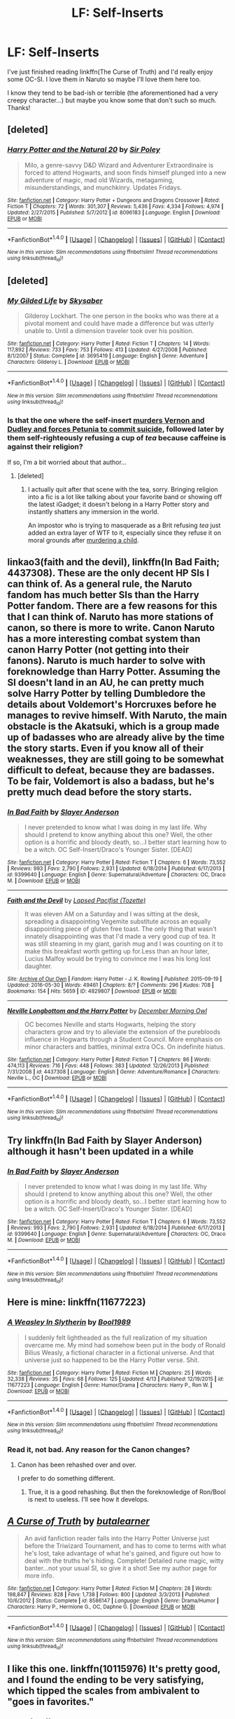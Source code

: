 #+TITLE: LF: Self-Inserts

* LF: Self-Inserts
:PROPERTIES:
:Author: dreikorg
:Score: 10
:DateUnix: 1466646116.0
:DateShort: 2016-Jun-23
:FlairText: Request
:END:
I've just finished reading linkffn(The Curse of Truth) and I'd really enjoy some OC-SI. I love them in Naruto so maybe I'll love them here too.

I know they tend to be bad-ish or terrible (the aforementioned had a very creepy character...) but maybe you know some that don't such so much. Thanks!


** [deleted]
:PROPERTIES:
:Score: 4
:DateUnix: 1466671942.0
:DateShort: 2016-Jun-23
:END:

*** [[http://www.fanfiction.net/s/8096183/1/][*/Harry Potter and the Natural 20/*]] by [[https://www.fanfiction.net/u/3989854/Sir-Poley][/Sir Poley/]]

#+begin_quote
  Milo, a genre-savvy D&D Wizard and Adventurer Extraordinaire is forced to attend Hogwarts, and soon finds himself plunged into a new adventure of magic, mad old Wizards, metagaming, misunderstandings, and munchkinry. Updates Fridays.
#+end_quote

^{/Site/: [[http://www.fanfiction.net/][fanfiction.net]] *|* /Category/: Harry Potter + Dungeons and Dragons Crossover *|* /Rated/: Fiction T *|* /Chapters/: 72 *|* /Words/: 301,307 *|* /Reviews/: 5,436 *|* /Favs/: 4,334 *|* /Follows/: 4,974 *|* /Updated/: 2/27/2015 *|* /Published/: 5/7/2012 *|* /id/: 8096183 *|* /Language/: English *|* /Download/: [[http://www.ff2ebook.com/old/ffn-bot/index.php?id=8096183&source=ff&filetype=epub][EPUB]] or [[http://www.ff2ebook.com/old/ffn-bot/index.php?id=8096183&source=ff&filetype=mobi][MOBI]]}

--------------

*FanfictionBot*^{1.4.0} *|* [[[https://github.com/tusing/reddit-ffn-bot/wiki/Usage][Usage]]] | [[[https://github.com/tusing/reddit-ffn-bot/wiki/Changelog][Changelog]]] | [[[https://github.com/tusing/reddit-ffn-bot/issues/][Issues]]] | [[[https://github.com/tusing/reddit-ffn-bot/][GitHub]]] | [[[https://www.reddit.com/message/compose?to=tusing][Contact]]]

^{/New in this version: Slim recommendations using/ ffnbot!slim! /Thread recommendations using/ linksub(thread_id)!}
:PROPERTIES:
:Author: FanfictionBot
:Score: 1
:DateUnix: 1466671979.0
:DateShort: 2016-Jun-23
:END:


** [deleted]
:PROPERTIES:
:Score: 3
:DateUnix: 1466661278.0
:DateShort: 2016-Jun-23
:END:

*** [[http://www.fanfiction.net/s/3695419/1/][*/My Gilded Life/*]] by [[https://www.fanfiction.net/u/40569/Skysaber][/Skysaber/]]

#+begin_quote
  Gilderoy Lockhart. The one person in the books who was there at a pivotal moment and could have made a difference but was utterly unable to. Until a dimension traveler took over his position.
#+end_quote

^{/Site/: [[http://www.fanfiction.net/][fanfiction.net]] *|* /Category/: Harry Potter *|* /Rated/: Fiction T *|* /Chapters/: 14 *|* /Words/: 117,892 *|* /Reviews/: 733 *|* /Favs/: 753 *|* /Follows/: 413 *|* /Updated/: 4/27/2008 *|* /Published/: 8/1/2007 *|* /Status/: Complete *|* /id/: 3695419 *|* /Language/: English *|* /Genre/: Adventure *|* /Characters/: Gilderoy L. *|* /Download/: [[http://www.ff2ebook.com/old/ffn-bot/index.php?id=3695419&source=ff&filetype=epub][EPUB]] or [[http://www.ff2ebook.com/old/ffn-bot/index.php?id=3695419&source=ff&filetype=mobi][MOBI]]}

--------------

*FanfictionBot*^{1.4.0} *|* [[[https://github.com/tusing/reddit-ffn-bot/wiki/Usage][Usage]]] | [[[https://github.com/tusing/reddit-ffn-bot/wiki/Changelog][Changelog]]] | [[[https://github.com/tusing/reddit-ffn-bot/issues/][Issues]]] | [[[https://github.com/tusing/reddit-ffn-bot/][GitHub]]] | [[[https://www.reddit.com/message/compose?to=tusing][Contact]]]

^{/New in this version: Slim recommendations using/ ffnbot!slim! /Thread recommendations using/ linksub(thread_id)!}
:PROPERTIES:
:Author: FanfictionBot
:Score: 1
:DateUnix: 1466661291.0
:DateShort: 2016-Jun-23
:END:


*** Is that the one where the self-insert [[/spoiler][murders Vernon and Dudley and forces Petunia to commit suicide]], followed later by them self-righteously refusing a cup of /tea/ because caffeine is against their religion?

If so, I'm a bit worried about that author...
:PROPERTIES:
:Author: ImproperKeming
:Score: 1
:DateUnix: 1466757918.0
:DateShort: 2016-Jun-24
:END:

**** [deleted]
:PROPERTIES:
:Score: 1
:DateUnix: 1466796537.0
:DateShort: 2016-Jun-24
:END:

***** I actually quit after that scene with the tea, sorry. Bringing religion into a fic is a lot like talking about your favorite band or showing off the latest iGadget; it doesn't belong in a Harry Potter story and instantly shatters any immersion in the world.

An impostor who is trying to masquerade as a Brit refusing /tea/ just added an extra layer of WTF to it, especially since they refuse it on moral grounds after [[/spoiler][murdering a child]].
:PROPERTIES:
:Author: ImproperKeming
:Score: 1
:DateUnix: 1466814290.0
:DateShort: 2016-Jun-25
:END:


** linkao3(faith and the devil), linkffn(In Bad Faith; 4437308). These are the only decent HP SIs I can think of. As a general rule, the Naruto fandom has much better SIs than the Harry Potter fandom. There are a few reasons for this that I can think of. Naruto has more stations of canon, so there is more to write. Canon Naruto has a more interesting combat system than canon Harry Potter (not getting into their fanons). Naruto is much harder to solve with foreknowledge than Harry Potter. Assuming the SI doesn't land in an AU, he can pretty much solve Harry Potter by telling Dumbledore the details about Voldemort's Horcruxes before he manages to revive himself. With Naruto, the main obstacle is the Akatsuki, which is a group made up of badasses who are already alive by the time the story starts. Even if you know all of their weaknesses, they are still going to be somewhat difficult to defeat, because they are badasses. To be fair, Voldemort is also a badass, but he's pretty much dead before the story starts.
:PROPERTIES:
:Author: technoninja1
:Score: 3
:DateUnix: 1466700358.0
:DateShort: 2016-Jun-23
:END:

*** [[http://www.fanfiction.net/s/9399640/1/][*/In Bad Faith/*]] by [[https://www.fanfiction.net/u/922715/Slayer-Anderson][/Slayer Anderson/]]

#+begin_quote
  I never pretended to know what I was doing in my last life. Why should I pretend to know anything about this one? Well, the other option is a horrific and bloody death, so...I better start learning how to be a witch. OC Self-Insert/Draco's Younger Sister. [DEAD]
#+end_quote

^{/Site/: [[http://www.fanfiction.net/][fanfiction.net]] *|* /Category/: Harry Potter *|* /Rated/: Fiction T *|* /Chapters/: 6 *|* /Words/: 73,552 *|* /Reviews/: 993 *|* /Favs/: 2,790 *|* /Follows/: 2,931 *|* /Updated/: 6/18/2014 *|* /Published/: 6/17/2013 *|* /id/: 9399640 *|* /Language/: English *|* /Genre/: Supernatural/Adventure *|* /Characters/: OC, Draco M. *|* /Download/: [[http://www.ff2ebook.com/old/ffn-bot/index.php?id=9399640&source=ff&filetype=epub][EPUB]] or [[http://www.ff2ebook.com/old/ffn-bot/index.php?id=9399640&source=ff&filetype=mobi][MOBI]]}

--------------

[[http://archiveofourown.org/works/4829807][*/Faith and the Devil/*]] by [[http://archiveofourown.org/users/Tozette/pseuds/Lapsed%20Pacifist][/Lapsed Pacifist (Tozette)/]]

#+begin_quote
  It was eleven AM on a Saturday and I was sitting at the desk, spreading a disappointing Vegemite substitute across an equally disappointing piece of gluten free toast. The only thing that wasn't innately disappointing was that I'd made a very good cup of tea. It was still steaming in my giant, garish mug and I was counting on it to make this breakfast worth getting up for.Less than an hour later, Lucius Malfoy would be trying to convince me I was his long lost daughter.
#+end_quote

^{/Site/: [[http://www.archiveofourown.org/][Archive of Our Own]] *|* /Fandom/: Harry Potter - J. K. Rowling *|* /Published/: 2015-09-19 *|* /Updated/: 2016-05-30 *|* /Words/: 49461 *|* /Chapters/: 8/? *|* /Comments/: 296 *|* /Kudos/: 708 *|* /Bookmarks/: 154 *|* /Hits/: 5659 *|* /ID/: 4829807 *|* /Download/: [[http://archiveofourown.org/downloads/La/Lapsed%20Pacifist/4829807/Faith%20and%20the%20Devil.epub?updated_at=1464739841][EPUB]] or [[http://archiveofourown.org/downloads/La/Lapsed%20Pacifist/4829807/Faith%20and%20the%20Devil.mobi?updated_at=1464739841][MOBI]]}

--------------

[[http://www.fanfiction.net/s/4437308/1/][*/Neville Longbottom and the Harry Potter/*]] by [[https://www.fanfiction.net/u/254022/December-Morning-Owl][/December Morning Owl/]]

#+begin_quote
  OC becomes Neville and starts Hogwarts, helping the story characters grow and try to alleviate the extension of the purebloods influence in Hogwarts through a Student Council. More emphasis on minor characters and battles, minimal extra OCs. On indefinite hiatus.
#+end_quote

^{/Site/: [[http://www.fanfiction.net/][fanfiction.net]] *|* /Category/: Harry Potter *|* /Rated/: Fiction T *|* /Chapters/: 86 *|* /Words/: 474,113 *|* /Reviews/: 716 *|* /Favs/: 448 *|* /Follows/: 383 *|* /Updated/: 12/26/2013 *|* /Published/: 7/31/2008 *|* /id/: 4437308 *|* /Language/: English *|* /Genre/: Adventure/Romance *|* /Characters/: Neville L., OC *|* /Download/: [[http://www.ff2ebook.com/old/ffn-bot/index.php?id=4437308&source=ff&filetype=epub][EPUB]] or [[http://www.ff2ebook.com/old/ffn-bot/index.php?id=4437308&source=ff&filetype=mobi][MOBI]]}

--------------

*FanfictionBot*^{1.4.0} *|* [[[https://github.com/tusing/reddit-ffn-bot/wiki/Usage][Usage]]] | [[[https://github.com/tusing/reddit-ffn-bot/wiki/Changelog][Changelog]]] | [[[https://github.com/tusing/reddit-ffn-bot/issues/][Issues]]] | [[[https://github.com/tusing/reddit-ffn-bot/][GitHub]]] | [[[https://www.reddit.com/message/compose?to=tusing][Contact]]]

^{/New in this version: Slim recommendations using/ ffnbot!slim! /Thread recommendations using/ linksub(thread_id)!}
:PROPERTIES:
:Author: FanfictionBot
:Score: 1
:DateUnix: 1466700406.0
:DateShort: 2016-Jun-23
:END:


** Try linkffn(In Bad Faith by Slayer Anderson) although it hasn't been updated in a while
:PROPERTIES:
:Author: snowkae
:Score: 2
:DateUnix: 1466656891.0
:DateShort: 2016-Jun-23
:END:

*** [[http://www.fanfiction.net/s/9399640/1/][*/In Bad Faith/*]] by [[https://www.fanfiction.net/u/922715/Slayer-Anderson][/Slayer Anderson/]]

#+begin_quote
  I never pretended to know what I was doing in my last life. Why should I pretend to know anything about this one? Well, the other option is a horrific and bloody death, so...I better start learning how to be a witch. OC Self-Insert/Draco's Younger Sister. [DEAD]
#+end_quote

^{/Site/: [[http://www.fanfiction.net/][fanfiction.net]] *|* /Category/: Harry Potter *|* /Rated/: Fiction T *|* /Chapters/: 6 *|* /Words/: 73,552 *|* /Reviews/: 993 *|* /Favs/: 2,790 *|* /Follows/: 2,931 *|* /Updated/: 6/18/2014 *|* /Published/: 6/17/2013 *|* /id/: 9399640 *|* /Language/: English *|* /Genre/: Supernatural/Adventure *|* /Characters/: OC, Draco M. *|* /Download/: [[http://www.ff2ebook.com/old/ffn-bot/index.php?id=9399640&source=ff&filetype=epub][EPUB]] or [[http://www.ff2ebook.com/old/ffn-bot/index.php?id=9399640&source=ff&filetype=mobi][MOBI]]}

--------------

*FanfictionBot*^{1.4.0} *|* [[[https://github.com/tusing/reddit-ffn-bot/wiki/Usage][Usage]]] | [[[https://github.com/tusing/reddit-ffn-bot/wiki/Changelog][Changelog]]] | [[[https://github.com/tusing/reddit-ffn-bot/issues/][Issues]]] | [[[https://github.com/tusing/reddit-ffn-bot/][GitHub]]] | [[[https://www.reddit.com/message/compose?to=tusing][Contact]]]

^{/New in this version: Slim recommendations using/ ffnbot!slim! /Thread recommendations using/ linksub(thread_id)!}
:PROPERTIES:
:Author: FanfictionBot
:Score: 1
:DateUnix: 1466656918.0
:DateShort: 2016-Jun-23
:END:


** Here is mine: linkffn(11677223)
:PROPERTIES:
:Author: booleanfreud
:Score: 2
:DateUnix: 1466685050.0
:DateShort: 2016-Jun-23
:END:

*** [[http://www.fanfiction.net/s/11677223/1/][*/A Weasley In Slytherin/*]] by [[https://www.fanfiction.net/u/5170097/Bool1989][/Bool1989/]]

#+begin_quote
  I suddenly felt lightheaded as the full realization of my situation overcame me. My mind had somehow been put in the body of Ronald Bilius Weasly, a fictional character in a fictional universe. And that universe just so happened to be the Harry Potter verse. Shit.
#+end_quote

^{/Site/: [[http://www.fanfiction.net/][fanfiction.net]] *|* /Category/: Harry Potter *|* /Rated/: Fiction M *|* /Chapters/: 25 *|* /Words/: 32,338 *|* /Reviews/: 35 *|* /Favs/: 68 *|* /Follows/: 125 *|* /Updated/: 4/13 *|* /Published/: 12/19/2015 *|* /id/: 11677223 *|* /Language/: English *|* /Genre/: Humor/Drama *|* /Characters/: Harry P., Ron W. *|* /Download/: [[http://www.ff2ebook.com/old/ffn-bot/index.php?id=11677223&source=ff&filetype=epub][EPUB]] or [[http://www.ff2ebook.com/old/ffn-bot/index.php?id=11677223&source=ff&filetype=mobi][MOBI]]}

--------------

*FanfictionBot*^{1.4.0} *|* [[[https://github.com/tusing/reddit-ffn-bot/wiki/Usage][Usage]]] | [[[https://github.com/tusing/reddit-ffn-bot/wiki/Changelog][Changelog]]] | [[[https://github.com/tusing/reddit-ffn-bot/issues/][Issues]]] | [[[https://github.com/tusing/reddit-ffn-bot/][GitHub]]] | [[[https://www.reddit.com/message/compose?to=tusing][Contact]]]

^{/New in this version: Slim recommendations using/ ffnbot!slim! /Thread recommendations using/ linksub(thread_id)!}
:PROPERTIES:
:Author: FanfictionBot
:Score: 1
:DateUnix: 1466685072.0
:DateShort: 2016-Jun-23
:END:


*** Read it, not bad. Any reason for the Canon changes?
:PROPERTIES:
:Author: dreikorg
:Score: 1
:DateUnix: 1466705641.0
:DateShort: 2016-Jun-23
:END:

**** Canon has been rehashed over and over.

I prefer to do something different.
:PROPERTIES:
:Author: booleanfreud
:Score: 1
:DateUnix: 1466705718.0
:DateShort: 2016-Jun-23
:END:

***** True, it is a good rehashing. But then the foreknowledge of Ron/Bool is next to useless. I'll see how it develops.
:PROPERTIES:
:Author: dreikorg
:Score: 1
:DateUnix: 1466708353.0
:DateShort: 2016-Jun-23
:END:


** [[http://www.fanfiction.net/s/8586147/1/][*/A Curse of Truth/*]] by [[https://www.fanfiction.net/u/4024547/butalearner][/butalearner/]]

#+begin_quote
  An avid fanfiction reader falls into the Harry Potter Universe just before the Triwizard Tournament, and has to come to terms with what he's lost, take advantage of what he's gained, and figure out how to deal with the truths he's hiding. Complete! Detailed rune magic, witty banter...not your usual SI, so give it a shot! See my author page for more info.
#+end_quote

^{/Site/: [[http://www.fanfiction.net/][fanfiction.net]] *|* /Category/: Harry Potter *|* /Rated/: Fiction M *|* /Chapters/: 28 *|* /Words/: 198,847 *|* /Reviews/: 828 *|* /Favs/: 1,738 *|* /Follows/: 800 *|* /Updated/: 3/3/2013 *|* /Published/: 10/6/2012 *|* /Status/: Complete *|* /id/: 8586147 *|* /Language/: English *|* /Genre/: Drama/Humor *|* /Characters/: Harry P., Hermione G., OC, Daphne G. *|* /Download/: [[http://www.ff2ebook.com/old/ffn-bot/index.php?id=8586147&source=ff&filetype=epub][EPUB]] or [[http://www.ff2ebook.com/old/ffn-bot/index.php?id=8586147&source=ff&filetype=mobi][MOBI]]}

--------------

*FanfictionBot*^{1.4.0} *|* [[[https://github.com/tusing/reddit-ffn-bot/wiki/Usage][Usage]]] | [[[https://github.com/tusing/reddit-ffn-bot/wiki/Changelog][Changelog]]] | [[[https://github.com/tusing/reddit-ffn-bot/issues/][Issues]]] | [[[https://github.com/tusing/reddit-ffn-bot/][GitHub]]] | [[[https://www.reddit.com/message/compose?to=tusing][Contact]]]

^{/New in this version: Slim recommendations using/ ffnbot!slim! /Thread recommendations using/ linksub(thread_id)!}
:PROPERTIES:
:Author: FanfictionBot
:Score: 1
:DateUnix: 1466646147.0
:DateShort: 2016-Jun-23
:END:


** I like this one. linkffn(10115976) It's pretty good, and I found the ending to be very satisfying, which tipped the scales from ambivalent to "goes in favorites."
:PROPERTIES:
:Author: Selofain
:Score: 1
:DateUnix: 1466670132.0
:DateShort: 2016-Jun-23
:END:

*** [[http://www.fanfiction.net/s/10115976/1/][*/Butterfly Effect/*]] by [[https://www.fanfiction.net/u/3571363/GaleSynch][/GaleSynch/]]

#+begin_quote
  AU: They say a flap of a butterfly's wings can cause a hurricane on the other side of the world. In other words, one small difference can change some major event. Did I believe it? No. I didn't. Not until the day I died. Self-Insert in pre-Riddle era.
#+end_quote

^{/Site/: [[http://www.fanfiction.net/][fanfiction.net]] *|* /Category/: Harry Potter *|* /Rated/: Fiction T *|* /Chapters/: 4 *|* /Words/: 31,436 *|* /Reviews/: 187 *|* /Favs/: 817 *|* /Follows/: 392 *|* /Updated/: 4/12/2015 *|* /Published/: 2/16/2014 *|* /Status/: Complete *|* /id/: 10115976 *|* /Language/: English *|* /Genre/: Fantasy/Family *|* /Characters/: <OC, Tom R. Sr.> Albus D., Tom R. Jr. *|* /Download/: [[http://www.ff2ebook.com/old/ffn-bot/index.php?id=10115976&source=ff&filetype=epub][EPUB]] or [[http://www.ff2ebook.com/old/ffn-bot/index.php?id=10115976&source=ff&filetype=mobi][MOBI]]}

--------------

*FanfictionBot*^{1.4.0} *|* [[[https://github.com/tusing/reddit-ffn-bot/wiki/Usage][Usage]]] | [[[https://github.com/tusing/reddit-ffn-bot/wiki/Changelog][Changelog]]] | [[[https://github.com/tusing/reddit-ffn-bot/issues/][Issues]]] | [[[https://github.com/tusing/reddit-ffn-bot/][GitHub]]] | [[[https://www.reddit.com/message/compose?to=tusing][Contact]]]

^{/New in this version: Slim recommendations using/ ffnbot!slim! /Thread recommendations using/ linksub(thread_id)!}
:PROPERTIES:
:Author: FanfictionBot
:Score: 1
:DateUnix: 1466670148.0
:DateShort: 2016-Jun-23
:END:


** The Curse of Truth is the only SI I have read, but you are so right that the main character (Bud/Will) is the creepiest and weirdest. I could never get into it because Will was such a weirdo that I could not relate to him AT ALL. Plus the M rating makes no sense.
:PROPERTIES:
:Author: gotkate86
:Score: 1
:DateUnix: 1466814515.0
:DateShort: 2016-Jun-25
:END:
